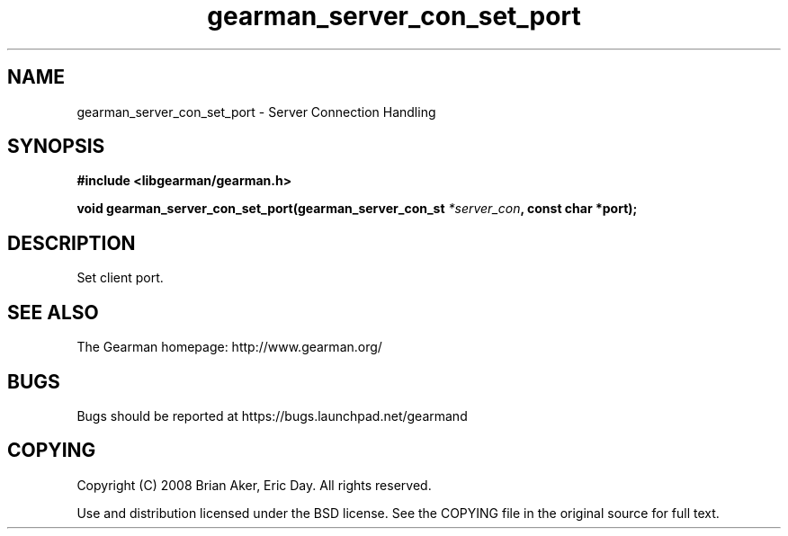 .TH gearman_server_con_set_port 3 2009-06-01 "Gearman" "Gearman"
.SH NAME
gearman_server_con_set_port \- Server Connection Handling
.SH SYNOPSIS
.B #include <libgearman/gearman.h>
.sp
.BI "void gearman_server_con_set_port(gearman_server_con_st " *server_con ", const char *port);"
.SH DESCRIPTION
Set client port.
.SH "SEE ALSO"
The Gearman homepage: http://www.gearman.org/
.SH BUGS
Bugs should be reported at https://bugs.launchpad.net/gearmand
.SH COPYING
Copyright (C) 2008 Brian Aker, Eric Day. All rights reserved.

Use and distribution licensed under the BSD license. See the COPYING file in the original source for full text.

